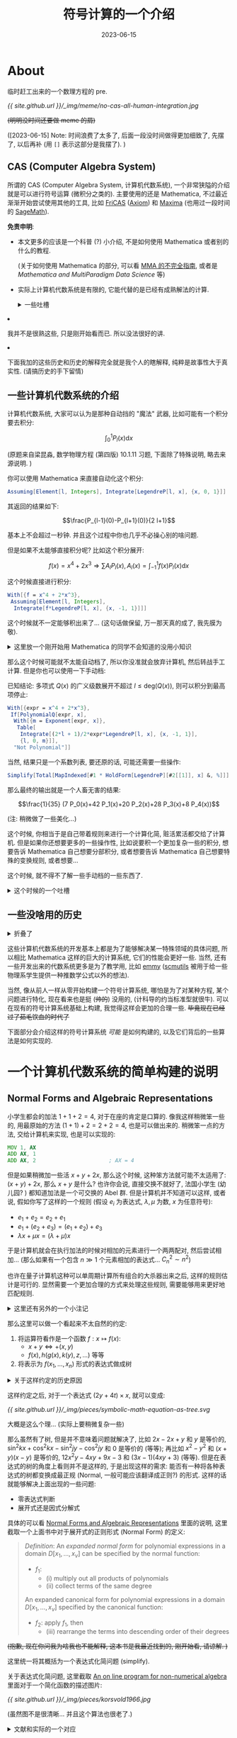 #+title: 符号计算的一个介绍
#+date: 2023-06-15
#+layout: post
#+options: _:nil ^:nil
#+math: true
#+categories: misc
* About
临时赶工出来的一个数理方程的 pre.

[[{{ site.github.url }}/_img/meme/no-cas-all-human-integration.jpg]]

+(明明没时间还要做 meme 的屑)+

([2023-06-15] Note: 时间浪费了太多了, 后面一段没时间做得更加细致了, 先摆了,
以后再补 (用 =[]= 表示这部分是我摆了). )

** CAS (Computer Algebra System)
所谓的 CAS (Computer Algebra System, 计算机代数系统),
一个非常狭隘的介绍就是可以进行符号运算 (微积分之类的).
主要使用的还是 Mathematica, 不过最近渐渐开始尝试使用其他的工具,
比如 [[http://fricas.github.io/][FriCAS]] ([[http://axiom-developer.org/][Axiom]]) 和 [[http://maxima.sourceforge.io/][Maxima]] (也用过一段时间的 [[https://www.sagemath.org][SageMath]]).

*免责申明*:
+ 本文更多的应该是一个科普 (?) 小介绍,
  不是如何使用 Mathematica 或者别的什么的教程.
  
  (关于如何使用 Mathematica 的部分, 可以看 [[https://ucaskernel.com/d/679-mma][MMA 的不完全指南]],
  或者是 [[{{ site.github.url }}/mathematica/mathematica-and-multiparadigm-data-science/][Mathematica and MultiParadigm Data Science]] 等)
+ 实际上计算机代数系统是有限的,
  它能代替的是已经有成熟解法的计算.

  #+begin_html
  <details><summary>一些吐槽</summary>
  #+end_html

  + *经典笑话*: 人工智能, 有多少人工, 就有多少智能.
  + *成熟解法*: 指的是可以有严谨表述, 清晰定义的解法,
    一些 "一眼看穿", "显然", "易得" 的数学操作并不包含在其中.
  
  #+begin_html
  </details>
  #+end_html
+ 我并不是很熟这些, 只是刚开始看而已. 所以没法很好的讲.
+ 下面我加的这些历史和历史的解释完全就是我个人的瞎解释,
  纯粹是故事性大于真实性. (请搞历史的手下留情)

** 一些计算机代数系统的介绍
计算机代数系统, 大家可以认为是那种自动挡的 "魔法" 武器,
比如可能有一个积分要去积分:

\[\int_0^1 P_l(x) \mathrm{d}x\]

(原题来自梁昆淼, 数学物理方程 (第四版) 10.1.11 习题,
下面除了特殊说明, 略去来源说明. )

你可以使用 Mathematica 来直接自动化这个积分:

#+name: cas-example
#+begin_src mathematica
  Assuming[Element[l, Integers], Integrate[LegendreP[l, x], {x, 0, 1}]]
#+end_src

其返回的结果如下:

\[\frac{P_{l-1}(0)-P_{l+1}(0)}{2 l+1}\]

基本上不会超过一秒钟. 并且这个过程中你也几乎不必操心别的啥问题.

但是如果不太能够直接积分呢? 比如这个积分展开:

\[f(x) = x^4 + 2 x^3 \Rightarrow \sum A_l P_l(x), A_l(x) = \int_{-1}^1 f(x) P_l(x) \mathrm{d} x\]

这个时候直接进行积分:

#+begin_src mathematica
  With[{f = x^4 + 2*x^3},
   Assuming[Element[l, Integers], 
    Integrate[f*LegendreP[l, x], {x, -1, 1}]]]
#+end_src

这个时候就不一定能够积出来了... (这句话做保留, 万一那天真的成了, 我先膜为敬).

#+begin_html
<details><summary>这里放一个刚开始用 Mathematica 的同学不会知道的没用小知识</summary>
#+end_html

如果 Mathematica 被你玩坏了, 那么请按下 =Command-.= (macOS) 或者 =Ctrl-.= (Windows)
来停止内核的计算. 虽然应该不是所有人都不知道吧...

#+begin_html
</details>
#+end_html

那么这个时候可能就不太能自动档了, 所以你没准就会放弃计算机,
然后转战手工计算. 但是你也可以使用一下手动档:

已知结论: 多项式 \(Q(x)\) 的广义级数展开不超过 \(l \leq \mathrm{deg}(Q(x))\),
则可以积分到最高项停止: 

#+begin_src mathematica
  With[{expr = x^4 + 2*x^3},
   If[PolynomialQ[expr, x],
    With[{m = Exponent[expr, x]},
     Table[
      Integrate[(2*l + 1)/2*expr*LegendreP[l, x], {x, -1, 1}],
      {l, 0, m}]],
    "Not Polynomial"]]
#+end_src

当然, 结果只是一个系数列表, 要还原的话, 可能还需要一些操作:

#+begin_src mathematica
  Simplify[Total[MapIndexed[#1 * HoldForm[LegendreP][#2[[1]], x] &, %]]]
#+end_src

那么最终的输出就是一个人畜无害的结果:

\[\frac{1}{35} (7 P_0(x)+42 P_1(x)+20 P_2(x)+28 P_3(x)+8 P_4(x))\]

(注: 稍微做了一些美化...)

这个时候, 你相当于是自己带着规则来进行一个计算化简, 赃活累活都交给了计算机.
但是如果你还想要更多的一些操作性, 比如说要积一个更加复杂一些的积分,
想要告诉 Mathematica 自己想要分部积分,
或者想要告诉 Mathematica 自己想要特殊的变换规则, 或者想要...

这个时候, 就不得不了解一些手动档的一些东西了. 

#+begin_html
<details><summary>这个时候的一个吐槽</summary>
#+end_html

这个时候, 你可能就会陷入一个非常痛苦的情况,
那就是规则太多了, Mathematica 帮你做得太多了, 而你没办法立刻了解这到底是个啥.
(甚至很多时候花在弄清楚这个函数怎么用的时间, 可能就够你把这个函数积出来了,
并且考试又不用这个, 因为用得次数太少, 你也就忘了.)

并且更加坑爹的是, 有时候你花了大把心思写出来的自认为还算通用的函数,
结果不仅不通用, 并且在 Mathematica 里面竟然该死得早就实现了!!!
没错, 就是那个求特征方程本征值的东西, 前几天我为了做这个 pre 查 Wolfram 文档的时候,
竟然让我看到了这个东西! [[https://reference.wolfram.com/language/ref/DEigenvalues.html][DEigenvalues]] (以及其对应的数值解函数 [[https://reference.wolfram.com/language/ref/NDEigenvalues.html][NDEigenvalues]])

+我去, 要是有这个+

#+begin_html
</details>
#+end_html

** 一些没啥用的历史
#+begin_html
<details><summary>折叠了</summary>
#+end_html

最早的计算机代数系统是由诺贝尔物理学获奖者 [[https://www.nobelprize.org/prizes/physics/1999/veltman/facts/][Martinus J.G. Veltman]]
在 1963 年开发的 [[https://en.wikipedia.org/wiki/Schoonschip][Schoonschip]] (用于计算 quadrupole moment of the W boson,
W 玻色子的四极矩):

#+begin_quote
He (John Bell) became quite involved with what is now known as the Bell inequalities,
while I started constructing my symbolic computer program Schoonschip. That also had
its origin in the neutrino experiment: in doing the necessary algebra for vector
boson production I was often exasperated by the effort that it took to get an error
free result, even if the work was quite mechanical.

(from [[https://www.nobelprize.org/prizes/physics/1999/veltman/biographical/][Martinus J.G. Veltman Biographical]])
#+end_quote

在 1984 年开始的 [[https://www.nikhef.nl/~form/][FORM]] 计算机代数系统可以看作是 Schoonschip 的延续版本,
(如果我没有记错的话, 貌似在各大 +不一定是营销号的+ [[https://mp.weixin.qq.com/s?__biz=MzIzNjc1NzUzMw==&mid=2247674840&idx=1&sn=655071c6387701e19ff4473c2520b4ce][公众号]] 里面,
FORM 的作者要退休了, 可谓是没人维护的状态. 不过具体目前高能物理里面是啥情况,
等我讨论课上问了老师再说.) 其在高能物理里面应用比较多, 一个 Mathematica
和其的 [[https://library.wolfram.com/infocenter/Articles/1638/][连接包]] 可以参考 [[https://wwwth.mpp.mpg.de/members/hahn/][作者]] 的一个 [[https://indico.cern.ch/event/368497/contributions/1787026/attachments/1132917/1619984/mmaform.pdf][介绍]]. 

#+begin_html
<details><summary>一个吐槽</summary>
#+end_html

理论是美好的, 现实是残酷的. (bushi)

物理书院小组里面谈论问题的时候, 我提到了一个关于面包和芝士粘连关系的问题.
然后就被制止了: 因为太复杂了. 难道是面包和芝士很难组合在一起吗?
并不是, 复杂的问题在于, 哪怕理论很简单, 但是现实中要考虑的东西太多了,
也就导致了这个问题绝对不是一个简单小组讨论可以轻松结束的问题. 

+毕竟如果能够研究真空中的球形奶牛, 谁还愿意研究加热台上难以描述形状的芝士片啊...+

#+begin_html
<details><summary>等一下, 好像也不是不行</summary>
#+end_html

请仔细看看下面的这个问题:

#+begin_quote
考虑躺在加热台 \(T_{\mathrm{h}}\) 上的一个圆柱形芝士薄片
(厚度为 \(d\), 半径 \(r\), 热容 \(C\), 热导 \(\kappa\)),
周围环境认为是正常空气 \(T_{\mathrm{c}}\) (暂时不考虑空气的温度差异),
于是有热传导方程 (和边值条件):

\[\left\{\begin{matrix}\partial_t u - \kappa \partial_{xx} u & = & 0        \\\\u|_{t = 0}         & = & T_{\mathrm{c}} \\\\u|_{\rho = r}         & = & T_{\mathrm{c}} \\\\u|_{z = 0}         & = & T_{\mathrm{h}} \\\\u|_{z = d}         & = & T_{\mathrm{c}}\end{matrix}\right.\]
#+end_quote

啊, 您不妨可以动手算算, (我觉得应该不难... ), 不过我算到一半被打断了,
因为做实验的时候出现了问题... 啊, 这个是题外话, 总之最后我没算下去,
用 COMSOL 草草算了个温度分布 (文件见 [[{{ site.github.url }}/_img/pieces/Cheese.mph][这里]]) 就去做别的事情了:

[[{{ site.github.url }}/_img/pieces/comsol-cheese-simulation-heat-temperture-60-env-temperture-27.png]]

关于这个的数值求解, 我会在 FEM 的部分简单介绍一下的.
不过这里再吐槽一句: 淦, 模拟精度要上去的话, 电脑吃不消啊!
+MacBook Air 你可是真是狗啊!+

#+begin_html
</details>
#+end_html

数学的简单美, 我觉得可能有三个原因:
+ 考虑的问题简单, 或者说没有把问题展开来, 还没看到肮脏的地方就下一步了.
  +中华武功, 博大精深, 点到为止+ (不过这应该情有可原, 毕竟这些赃活不太适合美丽的数学)
+ 省去了许多的约定, 默认你懂了. 
+ 有许多或者归纳或者直接构造的美妙的定理 (或者像物理里面的第一性原理一样的东西? )

(注: 上面的一定不对, 请数学系的手下留情.)

#+begin_html
</details>
#+end_html

#+begin_html
</details>
#+end_html

这些计算机代数系统的开发基本上都是为了能够解决某一特殊领域的具体问题,
所以相比 Mathematica 这样的巨大的计算系统, 它们的性能会更好一些.
当然, 还有一些开发出来的代数系统更多是为了教学用, 比如 [[https://github.com/mentat-collective/emmy][emmy]]
([[https://groups.csail.mit.edu/mac/users/gjs/6946/refman.txt][scmutils]] 被用于给一些物理系学生提供一种推数学公式以外的想法).

当然, 像从前人一样从零开始构建一个符号计算系统, 哪怕是为了对某种方程,
某个问题进行特化, 现在看来也是挺 (+帅的+) 没用的, (计科导的约当标准型就很牛).
可以在现有的符号计算系统基础上构建, 我觉得这样会更加的合理一些.
+毕竟现在已经过了茹毛饮血的时代了+

下面部分会介绍这样的符号计算系统 /可能/ 是如何构建的,
以及它们背后的一些算法是如何实现的.

* 一个计算机代数系统的简单构建的说明
** Normal Forms and Algebraic Representations
小学生都会的加法 \(1 + 1 + 2 = 4\), 对于在座的肯定是口算的.
像我这样稍微笨一些的, 用最原始的方法 \((1 + 1) + 2 = 2 + 2 = 4\),
也是可以做出来的. 稍微笨一点的方法, 交给计算机来实现, 也是可以实现的:

#+begin_src asm
  MOV 1, AX
  ADD AX, 1
  ADD AX, 2                       ; AX = 4
#+end_src

但是如果稍微加一些活 \(x + y + 2 x\), 那么这个时候, 这种笨方法就可能不太适用了:
\((x + y) + 2 x\), 那么 \(x + y\) 是什么? 也许你会说, 直接交换不就好了,
法国小学生 (幼儿园? ) 都知道加法是一个可交换的 Abel 群.
但是计算机并不知道可以这样, 或者说, 假如你写了这样的一个规则
(假设 \(e_i\) 为表达式, \(\lambda, \mu\) 为数, \(x\) 为任意符号):

+ \(e_1 + e_2 = e_2 + e_1\)
+ \(e_1 + (e_2 + e_3) = (e_1 + e_2) + e_3\)
+ \(\lambda x + \mu x = (\lambda + \mu) x\)

于是计算机就会在执行加法的时候对相加的元素进行一个两两配对,
然后尝试相加... (那么如果有一个包含 \(n \gg 1\) 个元素相加的表达式...
\(C_n^2 \sim n^2\))

也许在量子计算机这种可以单周期计算所有组合的大杀器出来之后,
这样的规则估计是可行的. 显然需要一个更加合理的方式来处理这些规则,
需要能够用来更好地匹配规则.

#+begin_html
<details><summary>这里还有另外的一个小注记</summary>
#+end_html

那么, 如果更加吹毛求疵一些的话, 如果这个加法它不可交换...
(虽然我也想不到啥奇葩加法不可交换, 可能是我数学太烂了.)

或者是这里的 \(\lambda\) 和 \(\mu\) 并不是那么简单的一个数, 比如 \(y x + x z\),
而是一个符号常数. 或者是别的什么. 那么这个时候,
这个规则就需要更加细致的一个修改了.

这么说, 应该可以理解为什么大部分的符号代数系统都会介绍一个群环域,
都会介绍多项式理论和多项式化简之类的问题. (实际上接下来的算法里面,
也有许多需要多项式因式分解的理论).

(这里对上面愚蠢的说法进行一个修正: 因为加法和乘法在常见的代数结构中是非常基础的运算,
由这两个运算组成的多项式结构在化简, 计算中起到的作用非常的大.
所以通过研究它们的运算性质, 可以对之后的理论和实践会有很多的用处. )

+不过可能还是那个经典笑话: 你已经学会了加法和减法了, 现在...+

#+begin_html
</details>
#+end_html

那么这里可以做一个看起来不太自然的约定:
1. 将运算符看作是一个函数 \(f: x \mapsto f(x)\):
   + \(x + y \Leftrightarrow +(x, y)\)
   + \(f(x), h(g(x), k(y), z, \dots)\) 等等
2. 将表示为 \(f(x_1, \dots, x_n)\) 形式的表达式做成树

#+begin_html
<details><summary>关于这样约定的历史原因</summary>
#+end_html

因为一开始大部分的 CAS 都是从 MIT 的 AI Lab 里面出来的,
而 MIT 的 AI Lab 恰好也产出了一个编程语言 [[https://en.wikipedia.org/wiki/Lisp_(programming_language)][Lisp]]
(其发明的目的也确实是为了进行符号运算, 如果想要了解更多,
可以等等看我的一个介绍性的博客: [[{{ site.github.url }}/lisp/from-linked-list-to-the-old-yet-modern-computer/][From Linked List to the Old Yet Modern Computer]]).
这些早期的 CAS 或多或少地都有受到 Lisp 的一些影响.

一个例子就是如果你在使用 Mathematica 的时候, 会发现 List 是从 =1= 开始的.
而如果你好奇 (或者不小心) 试过去访问 =0= 的元素的话...
你就会发现会读到一个看起来比较奇怪的东西:

#+begin_src mathematica
  (1 + 2)[[0]] (* => Integer *)
  {1, 2, 3}[[0]] (* => List *)
#+end_src

实际上应该是可以把结果 =3= 看作是 =(Integer 3)= 这样的东西.
把 ={1, 2, 3}= 看作是 =(List (Integer 1) (Integer 2) (Integer 3))= 这样的东西.

表达成树相当于只是给了表达式一个更好的表示方法,
虽然还挺简单的, 但是可以被折腾出非常多的可用的应用空间:
比如用于符号表达式的回归:
[[https://github.com/MilesCranmer/PySR][PySR: High-Performance Symbolic Regression in Python and Julia]];
或者可以看 [[https://link.springer.com/book/10.1007/b102438][Algorithms for Computer Algebra]] 中的第三章:
[[https://link.springer.com/chapter/10.1007/978-0-585-33247-5_3][Normal Forms and Algebraic Representations]]. 

实际上这样还有一个好处就是在之后可以通过 =0= 位置上的元素来决定如何约化表达式.
也就是下面介绍的类型规约.

而 Lisp 则受到了数学中的 [[https://en.wikipedia.org/wiki/Lambda_calculus][Lambda 算符]] 的一个影响.
(比如可以参考 [[{{ site.github.url }}/reading/calculi-of-lambda-conversion/][[Reading] The Calculi of Lambda Conversion]])
这样的前提的表示方法还可以被更加抽象一点地表示: 将 \(\lambda a.(\lambda b. a + b) x y\),
看作第一个部分 \(\lambda a. (\lambda b.a + b)\) 得到的是一个函数 \(\lambda b.(x + b)\),
最后得到的是一个值. 为了简单, 可将其简写为 \(\lambda a b . (a + b)\).
这样操作的结果就是可以在每一步里面加入类型规约 (Typed Lambda).

这种类型规约更像是前面介绍的两个不同类型的东西乘在一起,
如何进行化简和变化的一个规则的感觉. 

#+begin_html
</details>
#+end_html

这样约定之后, 对于一个表达式 \((2 y + 4 t) \times x\), 就可以变成:

#+headers: :file ../_img/pieces/symbolic-math-equation-as-tree.svg
#+begin_src dot :exports none
  graph {
    node [shape=circle];
    top_mul [label="⨯"];
    mul_1 [label="⨯"];
    mul_2 [label="⨯"];
    plus [label="+"];
    node [shape=rect];
    top_mul -- { plus, "x" };
    plus -- { mul_1, mul_2 };
    mul_1 -- { "2", "y" };
    mul_2 -- { "4", "t" };
  }
#+end_src

#+RESULTS:
[[file:../_img/pieces/symbolic-math-equation-as-tree.svg]]

[[{{ site.github.url }}/_img/pieces/symbolic-math-equation-as-tree.svg]]

大概是这么个理... (实际上要稍微复杂一些)

那么虽然有了树, 但是并不意味着问题就解决了,
比如 \(2 x - 2 x + y\) 和 \(y\) 是等价的,
\(\sin^2 k x + \cos^2 k x - \sin^2 j y - \cos^2 j y\) 和 \(0\) 是等价的 (等等);
再比如 \(x^2 - y^2\) 和 \((x + y)(x - y)\) 是等价的,
\(12 x^2 y - 4 x y + 9 x - 3\) 和 \((3 x - 1) (4 x y + 3)\) (等等).
但是在表达式的树的角度上看则并不是这样的, 于是出现这样的需求:
能否有一种将各种表达式的树都变换成最正规 (Normal, 一般可能应该翻译成正则?) 的形式.
这样的话就能够解决上面出现的一些问题:
+ 零表达式判断
+ 展开式还是因式分解式

具体的可以看 [[https://link.springer.com/chapter/10.1007/978-0-585-33247-5_3][Normal Forms and Algebraic Representations]] 里面的说明,
这里截取一个上面书中对于展开式的正则形式 (Normal Form) 的定义:

#+begin_quote
/Definition/: An /expanded normal form/ for polynomial expressions in a domain
\(D[x_1, \dots, x_{\nu}]\) can be specified by the normal function:
+ \(f_1\):
  + (i) multiply out all products of polynomials
  + (ii) collect terms of the same degree
    
An expanded canonical form for polynomial expressions in a domain
\(D[x_1, \dots, x_{\nu}]\) specified by the canonical function:
+ \(f_2\): apply \(f_1\), then
  + (iii) rearrange the terms into descending order of their degrees
#+end_quote

+(抱歉, 现在你问我为啥我也不能解释, 这本书是我最近找到的, 刚开始看, 请谅解. )+

这里统一将其概括为一个表达式化简问题 (simplify). 

关于表达式化简问题, 这里截取 [[https://dl.acm.org/doi/10.1145/800005.807963][An on line program for non-numerical algebra]]
里面对于一个简化函数的描述图片:

[[{{ site.github.url }}/_img/pieces/korsvold1966.jpg]]

(虽然图不是很清晰... 并且这个算法也很老了.)

#+begin_html
<details><summary>文献和实际的一个对应</summary>
#+end_html

+ 这样的化简函数, 或者是前面的展开式的最简判定,
  实际上可以在很多的计算机代数系统中看到.
  比如在 Mathematica 中常用的 =Simpilfy= 和 =FullSimpilfy=.
  +虽然它不一定能按你的想法化简就是了+
+ 或者说, 如果你想要一些更加具有自定义能力的化简的话,
  可以尝试 Maxima 中的 [[https://maxima.sourceforge.io/docs/manual/maxima_46.html][化简操作]]. 这里列举一些:

  可以通过对函数添加 property 来对化简程序提供进一步的信息说明.
  + =declare(f, additive)= 可以使得函数对于加法保持运算
  + =declare(f, linear)= 可以使得函数为线性函数
  + =declare(f, antisymmetric)= 使得函数反对称
  + ...

  从实现上来说, 可以将函数存放在一个环境表中 (association-table),
  函数名称对应的是一个属性列表 (property-list):

  #+begin_src lisp
    (defparameter *math-env*
      '((f . (:additive T :linear NIL ...))))
  #+end_src

  并且可以在表达式树的节点加入根据子节点属性推理约束的局部属性.
  而为了性能, 可以引入类和先编译后执行, 就像是 [[http://www.axiom-developer.org][Axiom]]/[[http://fricas.github.io/][FriCAS]] 做的那样.
  不过这些都是一些工程上的 "肮脏" 实现了.
+ 或者干脆就直接用编程的一个逻辑, 比如 [[https://github.com/sympy/sympy/tree/master][SymPy]] 里面的 [[https://github.com/sympy/sympy/blob/2d008c2e64a14f17883b06109279a23430992775/sympy/core/sorting.py#L10][sort_key]].
+ 或者更加底层一些, 可以尝试 [[http://www.axiom-developer.org][Axiom]]/[[http://fricas.github.io/][FriCAS]] 的 =rule=, =Is=
  这样建立在底层规则匹配和映射规则的符号计算系统. ([[http://www.axiom-developer.org/axiom-website/hyperdoc/axbook/section-6.21.xhtml][文档]])
  
  #+begin_src fricas
    evenRule := rule cos(x)^(n | integer? n and even? integer n)==(1-sin(x)^2)^(n/2)
    evenRule(cos(x)^4)
  #+end_src

  或者是

  #+begin_src fricas
    eirule := rule integral((?y + exp x)/x,x) == integral(y/x,x) + Ei x
    eirule(integral(sin u + exp u/u, u))
  #+end_src

  (注: 需要注意 Axiom 和 FriCAS 的运算符号可能有一些细微的区别,
  并且这里的规则可能并不是那么炫酷就是了. )

  实际上这个规则的映射和匹配是接下来我想要介绍的一个重头,
  但是突然想到一个事情: 好像我不是很会用 FriCAS 这个软件...
  (最近查文献接触到的)

#+begin_html
</details>
#+end_html

那么有了表达式的树和正则表示, 接下来的就是根据正则表示的表达式,
进行匹配, 识别表达式对应的类型, 并按照相应的类型对应的规则去变换表达式,
达到计算和化简的目的.

** Mapping and Integration Rule
#+begin_html
<details><summary>一些历史原因</summary>
#+end_html

从最早的计算机编程语言 ([[https://en.wikipedia.org/wiki/Plankalkül][?]]) [[https://en.wikipedia.org/wiki/Plankalkül][Plankalkül]] 可以看到数学的逻辑推理系统在当时的巨大影响力,
一些程序语言的 [[https://en.wikipedia.org/wiki/Prolog][设计]] 都保留着逻辑推理的影子: \(P \rightarrow Q \wedge P \Rightarrow Q\).

因为数理逻辑是研究数学证明的证明, 在构建早期的计算机系统 (或者说第一代人工智能)
的时候, 人们希望的是能够让机器学会数学的证明 (逻辑推导能力).

或者换一个说法, 在数学里面经常会听到这样的说法吧: A 是这样的一个 A,
它满足条件 \(P\), 当且仅当 \(Q\), 我们称这样的 A 为 A. (不懂数学, 大概是这样吧...)
于是逻辑学将其描绘为 \(A : P \leftrightarrow Q\), 然后计算机科学家则希望弄一套能推理这个逻辑的系统,
于是像 [[https://en.wikipedia.org/wiki/ACL2][ACL2]], [[https://en.wikipedia.org/wiki/Z3_Theorem_Prover][Z3]] 这样的自动命题证明 ([[https://en.wikipedia.org/wiki/Automated_theorem_proving][ATP]]) 程序就出来了.

于是可以看到, 计算的一个方式就变成了从 \(A \Rightarrow B\) 的这样的一种因为输入满足条件,
于是根据已有规则 (定理), 映射对应到规则所约定的形式去:

规则:

\[L(f): f(\lambda x + \mu y) = \lambda f(x) + \mu f(y)\]

输入满足条件:

\[L(g)\ \mathrm{is}\ \mathrm{true}\]

结论:

\[L(g) = \mathrm{true} \wedge g(2 x + 3 y) \Rightarrow 2 g(x) + 3 g(y)\]

(感觉解释得好牵强... )

不过实际上的对应规则肯定没有这么简单就是了. 

#+begin_html
</details>
#+end_html

假如想要积分, 可以去查表 (比如中科大有一本 [[https://book.douban.com/subject/27021605/][积分的方法与技巧]], 反正我是没看过),
那么这个查表的过程就是一种匹配的过程: 当前要积分的部分和表中的那一项是一样的,
或者是当前要积分的部分是否有部分可以在表中找到等等.

以 [[https://github.com/RuleBasedIntegration/Rubi-5][Rubi]] (A Symbolic Integrator Built on a Rule-Based If-Then-Else Decision Tree)
为例的规则穷举的符号积分, 干的差不多就是这个事情. 好处是这样的做法竟然出奇的快
(不要小看计算机的匹配速度啊! ), 坏处就是提升的空间只有疯狂扩展积分表.

#+begin_html
<details><summary>这里的一个技术说明</summary>
#+end_html

害, 还技术说明呢...

如果去翻 Rubi 的代码或者是说明的文档, 可以看到其积分方法是如下定义的
(以 Bessel 函数为例):

\[\int J_1(a + b x) \mathrm{d}x \rightarrow - J_0(a + b x) / b\]

#+begin_src mathematica
  Int[BesselJ[1, a_. + b_. * x_], x_Symbol] := - BesselJ[0, a + b * x] / b /;
  FreeQ[{a,b}, x]
#+end_src

一个注释: 这里有一个比较 tricky 的事情就是 Mathematica 的函数定义是规则匹配的,
比如你可以这样定义一个 Mathematica 的函数: 

#+begin_src mathematica
  p[0] := 1;
  p[1] := x;
  p[n_Integer] := ((2 * n - 1) * p[n - 1] - (n - 1) * p[n - 2]) / n;
#+end_src

于是你就定义了一个由递推公式定义的 Legendre 函数了.

#+begin_html
<details><summary>关于匹配的问题</summary>
#+end_html

为了匹配一个表达式, 最简单的做法就是在树上挖孔, 然后把表达式填进去.
一个好处是当前的树是正则形式 (Normal Form), 所以就应该 (?) 可以比较轻松地解决这个问题.

但是可能还会出现一些比较困难的问题, 比如说在匹配的时候, 是存在 callback 的:
=Int[BesselJ[1, a_. + b_. * x_], x_Symbol]= 这个匹配里面, 就要求在树的两个节点中,
都要包含相同的子节点 =x=. (callback 可能会导致匹配的死循环)

关于在树上的匹配, 可以参考的关键词: tree regexp.

当然, 除了直接的匹配, 还有一些是通过别的方法, 比如
类似于构建一个特殊的空间来计算表达式之间的距离的方法:
[[https://www.cs.rit.edu/~rlaz/files/drr-stalnaker2015-revised.pdf][Math Expression Retrieval Using an Inverted Index Over Symbol Pairs]].

(等等)

#+begin_html
</details>
#+end_html

类似的:

#+begin_src mathematica
  Int[BesselJ[n_,a_.+b_.*x_],x_Symbol] :=
    - 2 * BesselJ[n-1,a+b*x]/b +
    Int[BesselJ[n-2,a+b*x],x] /;
  FreeQ[{a,b},x] && IGtQ[(n-1)/2,0]
#+end_src

\[\int J_n(a + b x) \mathrm{d}x \rightarrow - \frac{2}{b} J_{n-1}(a + b x) + \int J_{n-2}(a + b x) \mathrm{d}x\]

那么你也可以定义自己的积分函数和积分方法了, 只不过可能不一定能覆盖到所有.
(是不是很简单? +可能并不是+)

上面的这个积分可能看起来太简单 (具体) 了是吧,
其实也可以写一些更加抽象和复杂一些的规则:

\[\int \frac{(a + b F(c \frac{\sqrt{d + e x}}{\sqrt{f + g x}}))}{A + B x + C x^2} \mathrm{d}x \rightarrow \frac{2 e g}{C (e f - d g)} \mathrm{subst}(\int \frac{(a + b F(c x))^n}{x} \mathrm{d}x, x, \frac{\sqrt{d + e x}}{\sqrt{f + g x}})\]

#+begin_src mathematica
  Int[(a_. + b_. * F_[c_. * Sqrt[d_. + e_. * x_] / Sqrt[f_. + g_. * x_]])^n_. / (A_. + B_. * x_ + C_. * x_^2), x_Symbol] := 2 * e * g / (C * (e * f - d * g)) * Subst[Int[(a + b * F[c * x])^n / x, x], x, Sqrt[d + e * x] / Sqrt[f + g * x]] /;
  FreeQ[{a, b, c, d, e, f, g, A, B, C, F}, x] && EqQ[C * d * f - A * e * g, 0] && EqQ[B * e * g - C *(e * f + d * g), 0] && IGtQ[n,0]
#+end_src

(注: 实际上还有更加复杂的. 可以去看看 [[https://github.com/RuleBasedIntegration/Rubi-5/blob/main/Rubi-5.m][Rubi-5.m]] (基础性代码函数定义, 结构更加清晰),
以及可以去看看更多详细的 [[https://github.com/RuleBasedIntegration/Rubi/tree/master/IntegrationRuleNotebooks][规则定义]] (旧版本, 主要是规则说明))

当然, 上面的这样的规则仍然是比较简单和美观的积分规则, 实际上想要覆盖更加广泛的规则,
想要构建更多的积分规则的话, 还需要更多的处理 (比如 =Intxxx= 的代码).

#+begin_html
</details>
#+end_html

但是这样的单纯查表实际上也是有极限的. (可以看看这个检测报告:
[[https://www.12000.org/my_notes/CAS_integration_tests/reports/summer_2022/indexchapter1.htm#x2-30001.2][Computer Algebra Independent Integration Tests (Summer 2022 edition)]])

#+begin_html
<details><summary>关于这个检测报告</summary>
#+end_html

啊, 怎么说呢, 也不是那么极限吧, 毕竟从报告上看,
除了数量上不如 Mathematica 这样的变态大杀器,
在最简结果的角度上看, 这样的查表法也不算是失败的.

+怎么又是一种力大砖飞的即视感+

但是让人可能有些置疑的是关于这个测验用的积分试例,
因为选用的是 MIT 的 [[https://en.wikipedia.org/wiki/Integration_Bee][integration bee]] (不愧是大学校, 玩的真花) 的试题,
应该是有些偏向性的... (不过要是都通不过, 好像也没啥可比性).

#+begin_html
</details>
#+end_html

如果没有一个巨大无比的积分表的话, 那么想要干掉一个符号积分,
剩下的就只有靠数学家来构造一些巧妙的算法.

从简单一些的有理函数积分 \(\int \frac{q(x)}{r(x)} \mathrm{d}x\), 其手工积分的通法大概就是做因式分解:
得到 \(\int \frac{1}{a + b x + c x^2} \mathrm{d}x\), \(\int \frac{1}{a + b x} \mathrm{d}x\), \(\int C \mathrm{d}x\), \(\int \frac{p x + q}{a + b x + c x^2} \mathrm{d}x\).
于是问题归化为因式分解和有理函数的分解问题.
但是有理函数的多项式分解并不是很好做,
并且完全化简在计算的时候看起来并不是很快 (指对计算机).
所以有 Hermite (专门的链接暂时没找到, 可以看 [[https://link.springer.com/chapter/10.1007/978-0-585-33247-5_11][Integration of Rational Functions]])
和 [[https://citeseerx.ist.psu.edu/document?repid=rep1&type=pdf&doi=b298047f2ba032944f17870eee53a6970787ea32][Horowitz-Ostrogradsky]] 方法:

+ Hermite Method \(\int \frac{q_i}{r_i^i} = \int \frac{q_i a + (q_i b)' / (i - 1)}{r_i^{i-1}} - \frac{1}{i - 1} \frac{q_i b}{r_i^{i-1}}\)
+ Horowitz-Ostrogradsky Method: 通过待定系数法将问题变成线性方程组,
  即 \(\int \frac{q}{r} = \frac{q_1}{r_1} + \int \frac{q_2}{r_2}\)

(其实最后还是一个多项式因式分解的问题... +还是群环域...+)

最后, 还有一个经典的算法 [[https://en.wikipedia.org/wiki/Risch_algorithm][Risch Algorithm]].

(下面的介绍参考自 [[https://link.springer.com/chapter/10.1007/978-0-585-33247-5_12][The Risch Integration Algorithm]], 但是看得不够细, 没啥解释)

+ Differential Algebra
+ Transcendental Elementary Functions
+ Logarithmic Extensions
+ Exponential Extensions

更多详细的内容可以去参考:
+ [[https://link.springer.com/book/10.1007/b138171][Symbolic Integration I]]
+ [[http://mathmu.github.io/publications/mathematical-theory-of-computer-algebra-system/][计算机代数系统 数学原理]] (Math\(\mu\))

** Equation Solve
既然已经拥有了积分, 求导, 化简表达式, 匹配表达式的能力,
那么就可以去解方程了吧.

#+begin_html
<details><summary>求导的说明</summary>
#+end_html

啊, 这, 求导的规则其实比较简单的吧 (笑):

\[(\sum f_i)' = \sum f_i'\]

\[(\prod f_i)' = \sum_j \prod_{i \neq j} f_i'\]

\[(f(g(x)))' = f'(g(x)) g'(x)\]

实际上这个求导规则是可以比较轻松地去实现的.
可以参考 [[https://web.mit.edu/6.001/6.037/sicp.pdf][SICP]] 的第二章的例题. (或者等我有空了把之前读的代码整理一下...)

#+begin_html
</details>
#+end_html

原则上来说, 按照数学物理方程的这个套路来进行一个方程求解:
+ 将输入的方程进行一个标准化 (计算 \(\Delta\), 然后根据 \(\Delta\) 计算标准形式)
  
  #+begin_html
  <details><summary>一个注记</summary>
  #+end_html

  [[{{ site.github.url }}/_img/pieces/math-phy-equations-overview.svg]]

  #+begin_src lisp
    (defun cal (exp)
      (let ((Δ (cal-Δ-of exp)))
        (cond ((> Δ 0) (cal-hyperbola-of exp))
              ((= Δ 0) (cal-parabola-of  exp))
              ((< Δ 0) (cal-ellipse-of   exp)))))
  #+end_src

  可以看 [[{{ site.github.url }}/notes/equations-phy-math/][数学物理方程]] (期中的复习笔记).

  #+begin_html
  </details>
  #+end_html
+ 将标准形式和规则表里面进行一个匹配, 若存在匹配的就按照规则进行处理.
  
  #+begin_html
  <details><summary>  基本操作应该就是分离变量后按照边界条件进行展开 (积分),
  或者是施加积分变换去求解多项式方程等等.</summary>
  #+end_html

  一个更加详细的介绍如下:
  + 首先根据方程类型去提取系数:

    #+begin_src mathematica
    #+end_src

  #+begin_html
  </details>
  #+end_html

[可以参考 [[https://reference.wolfram.com/language/tutorial/SymbolicSolutionsOfPDEs.html][Symbolic Solutions of PDEs]] 是 Mathematica 的符号偏微分方程的一个用法.]

#+begin_html
<details><summary>其他的一些注记</summary>
#+end_html

+ [[https://arxiv.org/abs/2011.06673][Symbolically Solving Partial Differential Equations using Deep Learning]]
  通过深度学习的方法来求解偏微分方程.
+ [[https://arxiv.org/abs/2210.14907][Neuro-symbolic partial differential equation solver]]
  通过符号偏微分方程来加速神经网络计算的一个应用.
  好处估计就是可以让搞人工智能的那帮卷怪来加速偏微分方程符号计算的开发了.

#+begin_html
</details>
#+end_html

** Numerical Methods
[当然, 符号计算是有极限的, 那么仍然大可以进行一个数值计算:
([[https://en.wikipedia.org/wiki/Numerical_methods_for_partial_differential_equations][Numerical methods for partial differential equations]])]
+ FEM (可以看看之前的一个科普 [[{{ site.github.url }}/physics/dot-dot-dot-and/][Dot, Dot, Dot and …]],
  或者是 [[{{ site.github.url }}/learning/finite-element-method/][COMSOL]] 的一个简单介绍, 虽然也鸽了)
+ FVM (比如流体力学里面的欧拉方法)
+ ... [来不及了, 没时间详细写了.]

* End
最后, 很遗憾, 这里基本都是别人做的东西, 没啥我做的东西.
并且迫于生活压力, 虽然计算机代数系统这个我很早就开始折腾了
([[{{ site.github.url }}/learning/computer-algebra-pickup/][Computer Algebra PickUP]]), 但是中间迫于生活压力和要寄微积(分),
所以鸽了. (欸嘿)

并且这里介绍的这些大多都是一套非常 *旧* (基本都是上世纪的大牛作品了)
的逻辑推理方法的计算机代数求解系统, 实际上还有一些新的工作,
比如通过机器学习和其他方法结合的方式, 给旧的逻辑系统增加新的更多的功能. 

** More
除了文中粘贴的链接可以去尝试爬文献, 还有一些别的文献和阅读资料可以看:
+ [[https://www.sciencedirect.com/science/article/pii/S0747717110001483?via%3Dihub][Macsyma: A personal history]] ([[https://en.wikipedia.org/wiki/Macsyma][Macsyma]] 的个人回忆性质的历史记录)
  + [[https://en.wikipedia.org/wiki/Macsyma][Macsyma]] 是一个非常早期的计算机代数系统. (可以参考 Wolfram 的 [[https://writings.stephenwolfram.com/2013/06/there-was-a-time-before-mathematica/][回忆]])
    其后继由一位叫做 William Schelter 的大佬独自维护
    (+不过因为万恶的版权, 在 [[https://en.wikipedia.org/wiki/Symbolics][Symbolics]] 没了以后很长一段时间之后才搞定了 [[https://en.wikipedia.org/wiki/GNU_General_Public_License][GPL]] 协议放开了 Maxima 的源码+),
    其叫做 [[https://maxima.sourceforge.io][Maxima]].
+ [[http://mathmu.github.io][Mathmu]] (清华之前的学生 +以及现在我们的一些老师+ 做的一个计算机代数系统)

* COMMENT LocalWords
#  LocalWords:  pre Schoonschip bushi Macsyma Schelter COMSOL FriCAS
#  LocalWords:  Rubi Risch FVM
